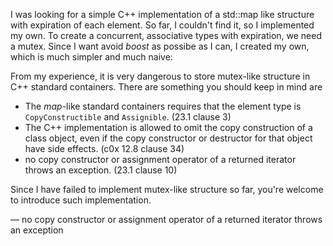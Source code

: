 #+BEGIN_COMMENT
.. title: Associative Array with expiration in C++ 
.. slug: c++-associative-array-expiration
.. date: 2013-08-12 00:00:00 -08:00
.. tags: private, c++, array, associative arry, hash, map, timeout, expiration
.. category: c++
.. link: 
.. description: 
.. type: text
#+END_COMMENT

I was looking for a simple C++ implementation of a std::map like structure
with expiration of each element.  So far, I couldn't find it, so I implemented
my own.
To create a concurrent, associative types with expiration, we need a mutex.
Since I want avoid /boost/ as possibe as I can, I created my own, which is
much simpler and much naive:



From my experience, it is very dangerous to store mutex-like structure
in C++ standard containers.  There are something you should keep in mind are

- The /map/-like standard containers
  requires that the element type is =CopyConstructible= and
  =Assignible=. (23.1 clause 3)
- The C++ implementation is allowed to omit the copy construction of
  a class object, even if the copy constructor or destructor for that
  object have side effects. (c0x 12.8 clause 34)
- no copy constructor or assignment operator of a returned iterator
  throws an exception. (23.1 clause 10)

Since I have failed to implement mutex-like structure so far, you're
welcome to introduce such implementation.

— no copy constructor or assignment operator of a returned iterator
  throws an exception
